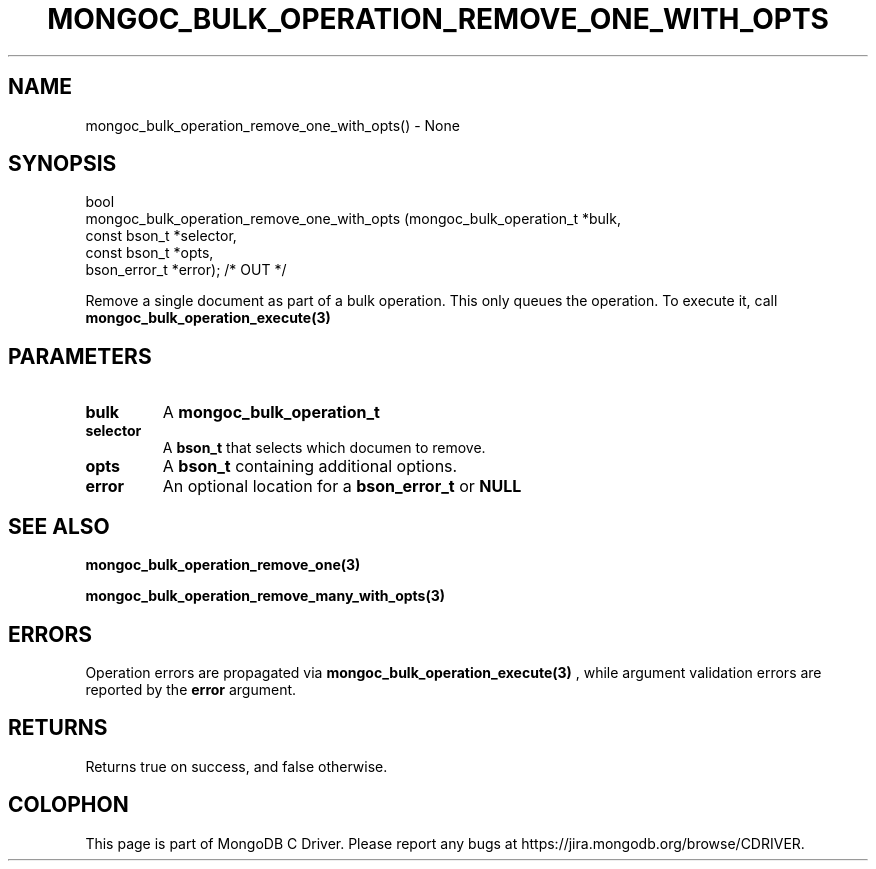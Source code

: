.\" This manpage is Copyright (C) 2016 MongoDB, Inc.
.\" 
.\" Permission is granted to copy, distribute and/or modify this document
.\" under the terms of the GNU Free Documentation License, Version 1.3
.\" or any later version published by the Free Software Foundation;
.\" with no Invariant Sections, no Front-Cover Texts, and no Back-Cover Texts.
.\" A copy of the license is included in the section entitled "GNU
.\" Free Documentation License".
.\" 
.TH "MONGOC_BULK_OPERATION_REMOVE_ONE_WITH_OPTS" "3" "2016\(hy11\(hy07" "MongoDB C Driver"
.SH NAME
mongoc_bulk_operation_remove_one_with_opts() \- None
.SH "SYNOPSIS"

.nf
.nf
bool
mongoc_bulk_operation_remove_one_with_opts (mongoc_bulk_operation_t       *bulk,
                                            const bson_t                  *selector,
                                            const bson_t                  *opts,
                                            bson_error_t                  *error); /* OUT */
.fi
.fi

Remove a single document as part of a bulk operation. This only queues the operation. To execute it, call
.B mongoc_bulk_operation_execute(3)
.

.SH "PARAMETERS"

.TP
.B
bulk
A
.B mongoc_bulk_operation_t
.
.LP
.TP
.B
selector
A
.B bson_t
that selects which documen to remove.
.LP
.TP
.B
opts
A
.B bson_t
containing additional options.
.LP
.TP
.B
error
An optional location for a
.B bson_error_t
or
.B NULL
.
.LP

.SH "SEE ALSO"

.B mongoc_bulk_operation_remove_one(3)

.B mongoc_bulk_operation_remove_many_with_opts(3)

.SH "ERRORS"

Operation errors are propagated via
.B mongoc_bulk_operation_execute(3)
, while argument validation errors are reported by the
.B error
argument.

.SH "RETURNS"

Returns true on success, and false otherwise.


.B
.SH COLOPHON
This page is part of MongoDB C Driver.
Please report any bugs at https://jira.mongodb.org/browse/CDRIVER.